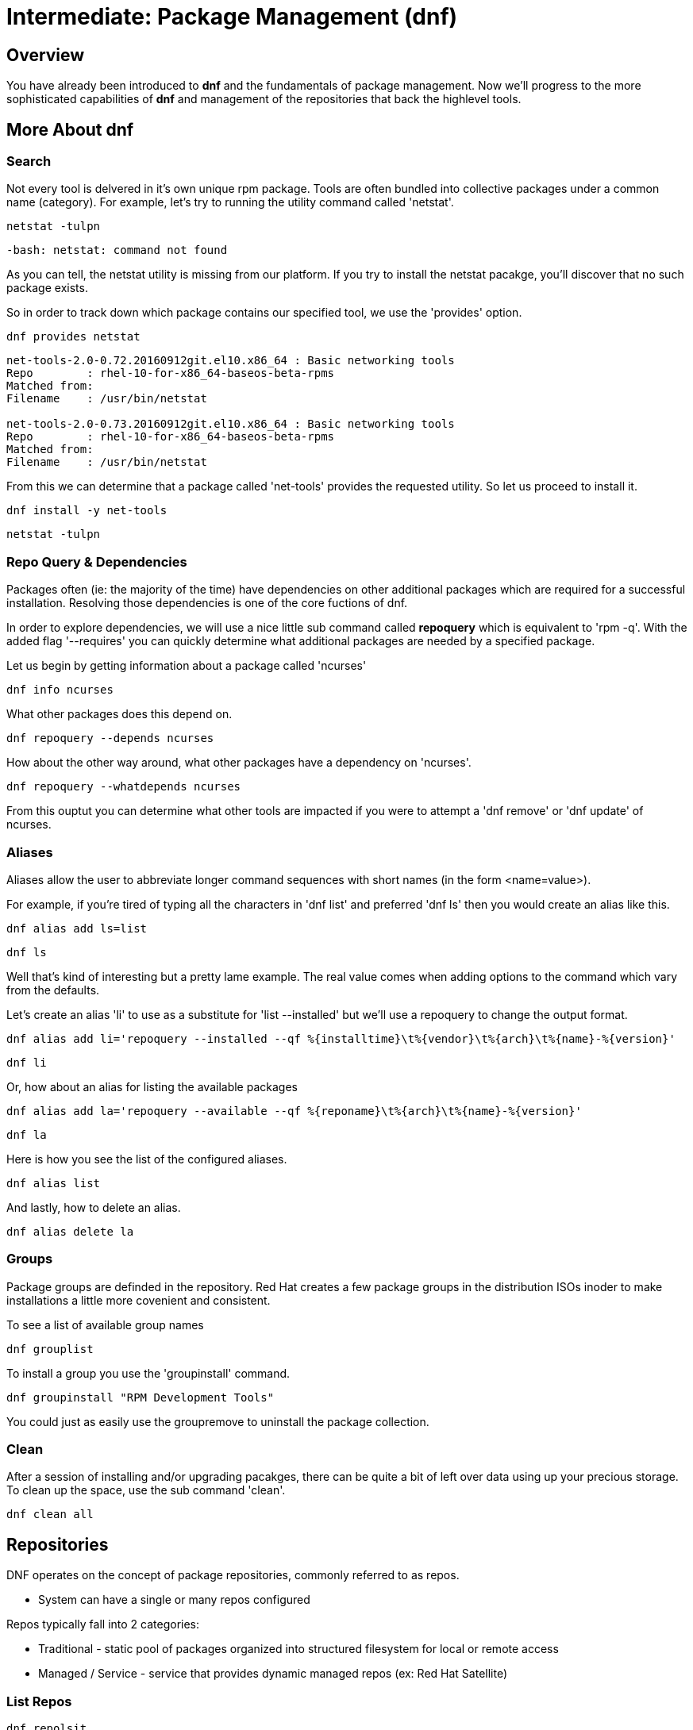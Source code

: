 
= Intermediate: *Package Management* (dnf)

== Overview

You have already been introduced to *dnf* and the fundamentals of package management.  Now we'll progress to the more sophisticated capabilities of *dnf* and management of the repositories that back the highlevel tools.


== More About dnf

=== Search

Not every tool is delvered in it's own unique rpm package.  Tools are often bundled into collective packages under a common name (category).  
For example, let's try to running the utility command called 'netstat'.

[{format_cmd_exec}]
----
netstat -tulpn
----

[{format_cmd_output}]
----
-bash: netstat: command not found
----

As you can tell, the netstat utility is missing from our platform.
If you try to install the netstat pacakge, you'll discover that no such package exists.

So in order to track down which package contains our specified tool, we use the 'provides' option.

[{format_cmd_exec}]
----
dnf provides netstat
----

[{format_cmd_output}]
----
net-tools-2.0-0.72.20160912git.el10.x86_64 : Basic networking tools
Repo        : rhel-10-for-x86_64-baseos-beta-rpms
Matched from:
Filename    : /usr/bin/netstat

net-tools-2.0-0.73.20160912git.el10.x86_64 : Basic networking tools
Repo        : rhel-10-for-x86_64-baseos-beta-rpms
Matched from:
Filename    : /usr/bin/netstat
----

From this we can determine that a package called 'net-tools' provides the requested utility.
So let us proceed to install it.

[{format_cmd_exec}]
----
dnf install -y net-tools
----

[{format_cmd_exec}]
----
netstat -tulpn
----



=== Repo Query & Dependencies

Packages often (ie: the majority of the time) have dependencies on other additional packages which are required for a successful installation.  Resolving those dependencies is one of the core fuctions of dnf. 

In order to explore dependencies, we will use a nice little sub command called *repoquery* which is equivalent to 'rpm -q'.  With the added flag '--requires' you
can quickly determine what additional packages are needed by a specified package.

Let us begin by getting information about a package called 'ncurses'

[{format_cmd_exec}]
----
dnf info ncurses
----

What other packages does this depend on.

[{format_cmd_exec}]
----
dnf repoquery --depends ncurses
----

How about the other way around, what other packages have a dependency on 'ncurses'.

[{format_cmd_exec}]
----
dnf repoquery --whatdepends ncurses
----

From this ouptut you can determine what other tools are impacted if you were to attempt a 'dnf remove' or 'dnf update' of ncurses.




=== Aliases

Aliases allow the user to abbreviate longer command sequences with short names (in the form <name=value>).

For example, if you're tired of typing all the characters in 'dnf list' and preferred 'dnf ls' then you would create an alias like this.

[{format_cmd_exec}]
----
dnf alias add ls=list
----

[{format_cmd_exec}]
----
dnf ls
----

Well that's kind of interesting but a pretty lame example.  The real value comes when adding options to the command which vary from the defaults.

Let's create an alias 'li' to use as a substitute for 'list --installed' but we'll use a repoquery to change the output format.

[{format_cmd_exec}]
----
dnf alias add li='repoquery --installed --qf %{installtime}\t%{vendor}\t%{arch}\t%{name}-%{version}'
----

[{format_cmd_exec}]
----
dnf li
----

Or, how about an alias for listing the available packages

[{format_cmd_exec}]
----
dnf alias add la='repoquery --available --qf %{reponame}\t%{arch}\t%{name}-%{version}'
----

[{format_cmd_exec}]
----
dnf la
----

Here is how you see the list of the configured aliases.

[{format_cmd_exec}]
----
dnf alias list 
----

And lastly, how to delete an alias.


[{format_cmd_exec}]
----
dnf alias delete la
----




=== Groups

Package groups are definded in the repository.  Red Hat creates a few package groups in the distribution ISOs
inoder to make installations a little more covenient and consistent.

To see a list of available group names

[{format_cmd_exec}]
----
dnf grouplist
----

To install a group you use the 'groupinstall' command.

[{format_cmd_exec}]
----
dnf groupinstall "RPM Development Tools"
----

You could just as easily use the groupremove to uninstall the package collection.




=== Clean

After a session of installing and/or upgrading pacakges, there can be quite a bit of left over data
using up your precious storage.  To clean up the space, use the sub command 'clean'.

[{format_cmd_exec}]
----
dnf clean all
----

== Repositories

DNF operates on the concept of package repositories, commonly referred to as repos.  

    * System can have a single or many repos configured

Repos typically fall into 2 categories:

    * Traditional - static pool of packages organized into structured filesystem for local or remote access

    * Managed / Service - service that provides dynamic managed repos (ex: Red Hat Satellite)

=== List Repos

[{format_cmd_exec}]
----
dnf repolsit
----

=== Add Repo

Repo configuration files are stored in '/etc/yum.repo.d'

Creating a repo config can be done by hand, by using the 'repomanage' utility or by installing a package that contains the repo config (most common).  Installing a package with the repo config often has the added advantage of installing keys which validate sources and improve security of your host.

A common repo to add to RHEL development systems is EPEL.  This repository (Extra Pacakges for Enterprise Linux) contains pacakges
from the Fedora development community which have been compiled and verified for installation on RHEL.  Software from EPEL offers a path
to trying new things on RHEL9 which not otherwise be possible.

NOTE:  The packages from EPEL are COMMUNITY SUPPORT ONLY!!!

Let's add the EPEL repo for RHEL 10 to our host.

[{format_cmd_exec}]
----
dnf install https://dl.fedoraproject.org/pub/epel/epel-release-latest-10.noarch.rpm
----

[{format_cmd_exec}]
----
dnf repolist
----

[{format_output}]
----
Updating Subscription Management repositories.
repo id                                  repo name
epel                                     Extra Packages for Enterprise Linux 10 - x86_64
rhel-10-for-x86_64-appstream-beta-rpms   Red Hat Enterprise Linux 10 for x86_64 - AppStream Beta (RPMs)
rhel-10-for-x86_64-baseos-beta-rpms      Red Hat Enterprise Linux 10 for x86_64 - BaseOS Beta (RPMs)
----

Now let's list all of the repos provided with configuration we just installed.  Notice how most of the
repos are disabled.  Should you need to install something from epel-testing repo, you could temporarily 
enable a repo by adding the --enable-repo=<name> flag to most dnf operations.

[{format_output}]
----
dnf repolist --all 'epel*'
----


[{format_output}]
----
Updating Subscription Management repositories.
repo id                   repo name                                                              status
epel                      Extra Packages for Enterprise Linux 10 - x86_64                        enabled
epel-debuginfo            Extra Packages for Enterprise Linux 10 - x86_64 - Debug                disabled
epel-source               Extra Packages for Enterprise Linux 10 - x86_64 - Source               disabled
epel-testing              Extra Packages for Enterprise Linux 10 - Testing - x86_64              disabled
epel-testing-debuginfo    Extra Packages for Enterprise Linux 10 - Testing - x86_64 - Debug      disabled
epel-testing-source       Extra Packages for Enterprise Linux 10 - Testing - x86_64 - Source     disabled
----

[{format_output}]
----
dnf repolist --all 'epel*' --enablerepo=epel-testing
----

[{format_output}]
----
Updating Subscription Management repositories.
repo id                   repo name                                                              status
epel                      Extra Packages for Enterprise Linux 10 - x86_64                        enabled
epel-debuginfo            Extra Packages for Enterprise Linux 10 - x86_64 - Debug                disabled
epel-source               Extra Packages for Enterprise Linux 10 - x86_64 - Source               disabled
epel-testing              Extra Packages for Enterprise Linux 10 - Testing - x86_64              enabled
epel-testing-debuginfo    Extra Packages for Enterprise Linux 10 - Testing - x86_64 - Debug      disabled
epel-testing-source       Extra Packages for Enterprise Linux 10 - Testing - x86_64 - Source     disabled
----

List the available pacakges from the EPEL repo

[{format_output}]
----
dnf list --available --repo epel
----




=== Disable Repo

Just like you can enable a repo temporarily, you can disable a repo temporarily as well.

[{format_output}]
----
dnf repolist --all 'epel*' --disablerepo=epel
----

For something more permanent, you can use config-manage to set the repo disabled.

[{format_output}]
----
dnf config-manager --set-disabled epel
----

[{format_output}]
----
dnf repolist --all 'epel*' 
----

Or you could edit the config file manually to flip the enabled flag.



=== Remove Repo

Removing a repo is a pretty simple operation which can be done in a couple of ways:

  + remove (or rename) the config file in /etc/yum.repos.d
  + use dnf to remove the pkg which added the repo config




=== Modularity and App-Stream

Add blurb about Modularity and App Stream changes in RHEL 10




== Further Reading

    * link:https://access.redhat.com/documentation/en-us/red_hat_enterprise_linux/8/html/installing_managing_and_removing_user-space_components/index[RHEL 8 Documentation: Installing, Managing, and Removing User Space Components]
    * link:https://access.redhat.com/documentation/en-us/red_hat_enterprise_linux/8/html/installing_managing_and_removing_user-space_components/using-appstream_using-appstream[RHEL 8 Documentation: Using Appstream]
    
